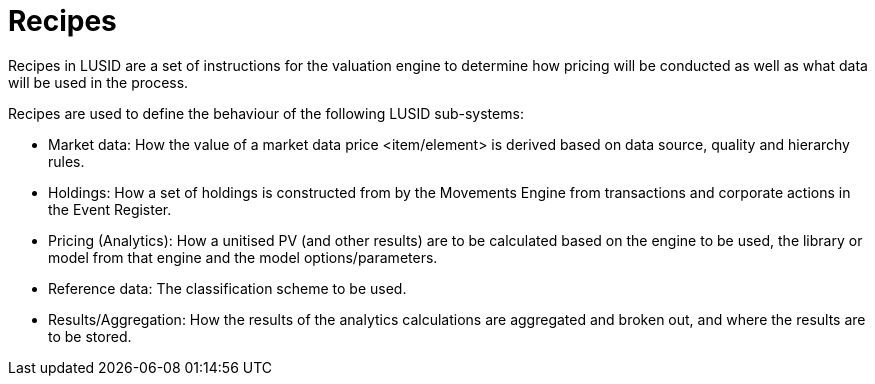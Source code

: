 = Recipes

Recipes in LUSID are a set of instructions for the valuation engine to determine how pricing will be conducted as well as what data will be used in the process.


Recipes are used to define the behaviour of the following LUSID sub-systems:

* Market data: How the value of a market data price <item/element> is derived based on data source, quality and hierarchy rules.
* Holdings: How a set of holdings is constructed from by the Movements Engine from transactions and corporate actions in the Event Register.
* Pricing (Analytics): How a unitised PV (and other results) are to be calculated based on the engine to be used, the library or model from that engine and the model options/parameters.
* Reference data: The classification scheme to be used.
* Results/Aggregation: How the results of the analytics calculations are aggregated and broken out, and where the results are to be stored.
